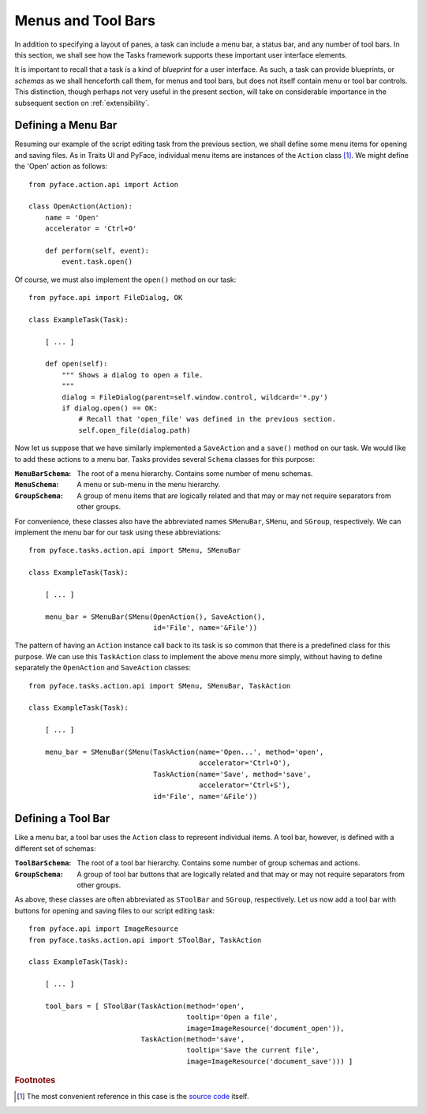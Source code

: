 .. _menus:

====================
 Menus and Tool Bars
====================

In addition to specifying a layout of panes, a task can include a menu bar, a
status bar, and any number of tool bars. In this section, we shall see how the
Tasks framework supports these important user interface elements.

It is important to recall that a task is a kind of *blueprint* for a user
interface. As such, a task can provide blueprints, or *schemas* as we shall
henceforth call them, for menus and tool bars, but does not itself contain menu
or tool bar controls. This distinction, though perhaps not very useful in the
present section, will take on considerable importance in the subsequent section
on :ref:`extensibility`.

.. index:: menu bar

Defining a Menu Bar
-------------------

.. index:: Action

Resuming our example of the script editing task from the previous section, we
shall define some menu items for opening and saving files. As in Traits UI and
PyFace, individual menu items are instances of the ``Action`` class [1]_. We
might define the 'Open' action as follows::

    from pyface.action.api import Action

    class OpenAction(Action):
        name = 'Open'
        accelerator = 'Ctrl+O'

        def perform(self, event):
            event.task.open()

Of course, we must also implement the ``open()`` method on our task::

    from pyface.api import FileDialog, OK

    class ExampleTask(Task):
    
        [ ... ]

        def open(self):
            """ Shows a dialog to open a file.
            """
            dialog = FileDialog(parent=self.window.control, wildcard='*.py')
            if dialog.open() == OK:
                # Recall that 'open_file' was defined in the previous section.
                self.open_file(dialog.path)

.. index:: MenuBarSchema, MenuSchema, GroupSchema, SMenuBar, SMenu, SGroup

Now let us suppose that we have similarly implemented a ``SaveAction`` and a
``save()`` method on our task. We would like to add these actions to a menu
bar. Tasks provides several ``Schema`` classes for this purpose:

:``MenuBarSchema``: The root of a menu hierarchy. Contains some number of menu
                    schemas.
:``MenuSchema``:    A menu or sub-menu in the menu hierarchy.
:``GroupSchema``:   A group of menu items that are logically related and that 
                    may or may not require separators from other groups.

For convenience, these classes also have the abbreviated names ``SMenuBar``,
``SMenu``, and ``SGroup``, respectively. We can implement the menu bar for our
task using these abbreviations::

    from pyface.tasks.action.api import SMenu, SMenuBar

    class ExampleTask(Task):

        [ ... ]

        menu_bar = SMenuBar(SMenu(OpenAction(), SaveAction(),
                                  id='File', name='&File'))

.. index:: TaskAction

The pattern of having an ``Action`` instance call back to its task is so common
that there is a predefined class for this purpose. We can use this
``TaskAction`` class to implement the above menu more simply, without having to
define separately the ``OpenAction`` and ``SaveAction`` classes::

    from pyface.tasks.action.api import SMenu, SMenuBar, TaskAction

    class ExampleTask(Task):

        [ ... ]

        menu_bar = SMenuBar(SMenu(TaskAction(name='Open...', method='open',
                                             accelerator='Ctrl+O'),
                                  TaskAction(name='Save', method='save',
                                             accelerator='Ctrl+S'),
                                  id='File', name='&File'))

.. index:: tool bar

Defining a Tool Bar
-------------------

.. index:: ToolBarSchema, SToolBar

Like a menu bar, a tool bar uses the ``Action`` class to represent individual
items. A tool bar, however, is defined with a different set of schemas:

:``ToolBarSchema``: The root of a tool bar hierarchy. Contains some number of 
                    group schemas and actions.
:``GroupSchema``:   A group of tool bar buttons that are logically related and
                    that may or may not require separators from other groups.

As above, these classes are often abbreviated as ``SToolBar`` and ``SGroup``,
respectively. Let us now add a tool bar with buttons for opening and saving
files to our script editing task::

    from pyface.api import ImageResource
    from pyface.tasks.action.api import SToolBar, TaskAction

    class ExampleTask(Task):
        
        [ ... ]

        tool_bars = [ SToolBar(TaskAction(method='open',
                                          tooltip='Open a file',
                                          image=ImageResource('document_open')),
                               TaskAction(method='save',
                                          tooltip='Save the current file',
                                          image=ImageResource('document_save'))) ]

.. rubric:: Footnotes

.. [1] The most convenient reference in this case is the `source code
       <https://github.com/enthought/pyface/blob/master/pyface/action/action.py>`_ itself.

